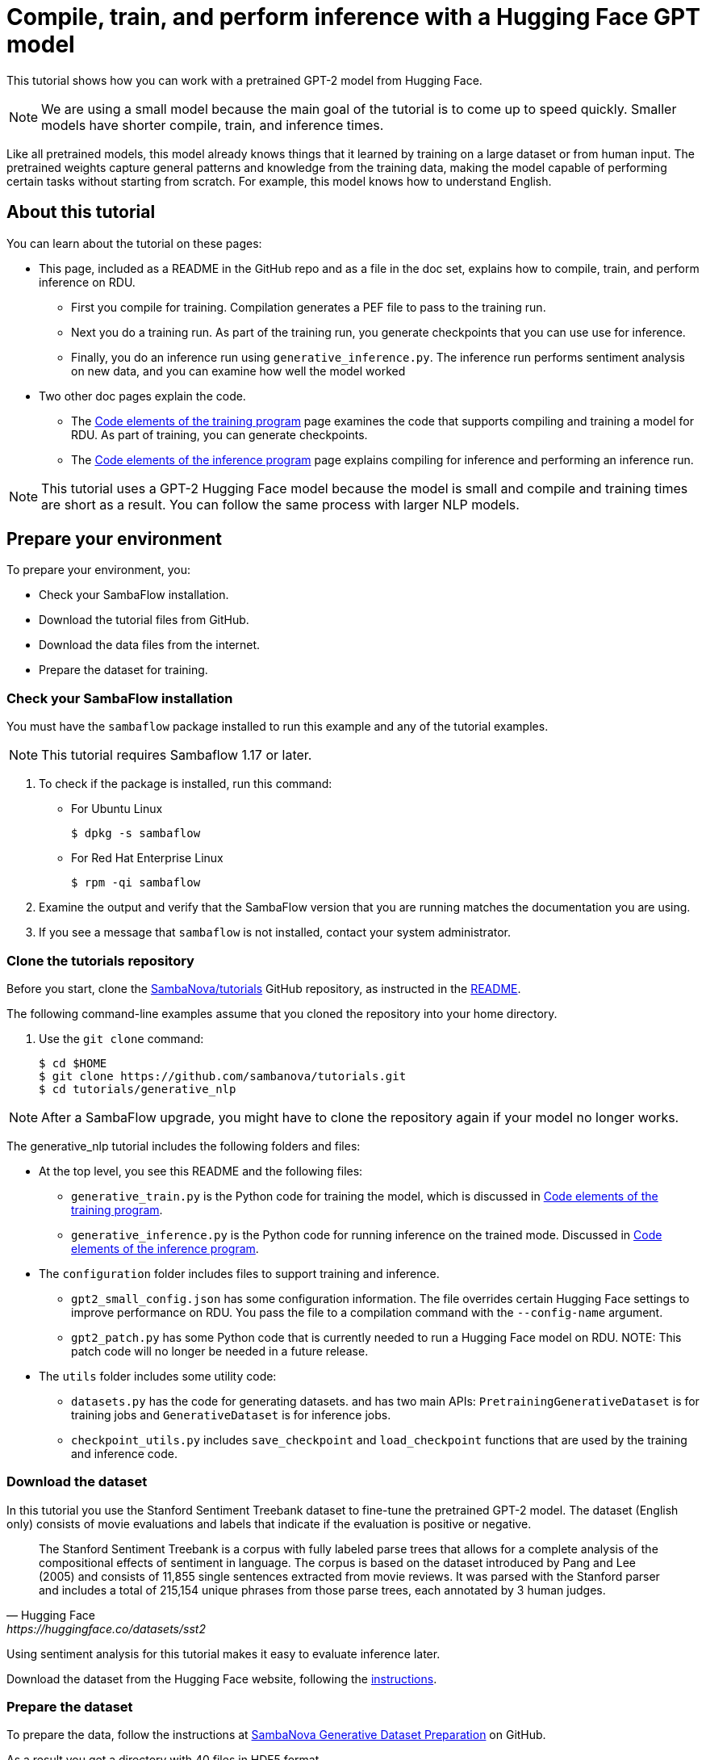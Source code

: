 = Compile, train, and perform inference with a Hugging Face GPT model

:imagesdir: ./images


This tutorial shows how you can work with a pretrained GPT-2 model from Hugging Face.

NOTE: We are using a small model because the main goal of the tutorial is
to come up to speed quickly. Smaller models have shorter compile, train, and inference times.

Like all pretrained models, this model already knows things that it learned
by training on a large dataset or from human input.
The pretrained weights capture general patterns and knowledge from
the training data, making the model capable of performing certain tasks
without starting from scratch.
For example, this model knows how to understand English.

== About this tutorial

You can learn about the tutorial on these pages:

* This page, included as a README in the GitHub repo and as a file in the doc set,
explains how to compile, train, and perform inference on RDU.
** First you compile for training. Compilation generates a PEF file to pass
to the training run.
** Next you do a training run. As part of the training run, you generate checkpoints
that you can use use for inference.
** Finally, you do an inference run using `generative_inference.py`. The inference run
performs sentiment analysis on new data, and you can examine how well the model worked
* Two other doc pages explain the code.
** The https://docs.sambanova.ai/developer/latest/hf-model-code.html[Code elements of the training program] page examines the code that supports compiling
and training a model for RDU.
As part of training, you can generate checkpoints.
** The https://docs.sambanova.ai/developer/latest/hf-model-inference.html[Code elements of the inference program] page explains compiling for inference
and performing an inference run.

NOTE: This tutorial uses a GPT-2 Hugging Face model because the model is small
and compile and training times are short as a result.
You can follow the same process with larger NLP models.

== Prepare your environment

To prepare your environment, you:

* Check your SambaFlow installation.
* Download the tutorial files from GitHub.
* Download the data files from the internet.
* Prepare the dataset for training.


=== Check your SambaFlow installation

You must have the `sambaflow` package installed to run this example and any of
the tutorial examples.

NOTE: This tutorial requires Sambaflow 1.17 or later.

. To check if the package is installed, run this command:
* For Ubuntu Linux
+
[source,console,subs="verbatim,quotes"]
----
$ dpkg -s sambaflow
----
* For Red Hat Enterprise Linux
+
[source,console,subs="quotes"]
----
$ rpm -qi sambaflow
----
. Examine the output and verify that the SambaFlow version that you are running
matches the documentation you are using.
. If you see a message that `sambaflow` is not installed, contact your system administrator.

=== Clone the tutorials repository


Before you start, clone the link:https://github.com/sambanova/tutorials[SambaNova/tutorials] GitHub repository, as instructed in the link:https://github.com/sambanova/tutorials/blob/main/README.adoc[README].

The following command-line examples assume that you cloned the repository into your home directory.

. Use the `git clone` command:
+
[source,console,subs="quotes"]
----
$ cd $HOME
$ git clone https://github.com/sambanova/tutorials.git
$ cd tutorials/generative_nlp
----

NOTE: After a SambaFlow upgrade, you might have to clone the repository again if your model no longer works.

The generative_nlp tutorial includes the following folders and files:

* At the top level, you see this README and the following files:
** `generative_train.py` is the Python code for training the model, which is discussed in https://docs.sambanova.ai/developer/latest/hf-model-code.html[Code elements of the training program].
** `generative_inference.py` is the Python code for running inference on the trained mode. Discussed in https://docs.sambanova.ai/developer/latest/hf-model-inference.html[Code elements of the inference program].
//release.list and requirements.txt not needed if full SambaFlow installed
* The `configuration` folder includes files to support training and inference.
** `gpt2_small_config.json` has some configuration information. The file overrides certain Hugging Face settings to improve performance on RDU.
You pass the file to a compilation command with the `--config-name` argument.
** `gpt2_patch.py` has some Python code that is currently needed to run a Hugging Face model on RDU. NOTE: This patch code will no longer be needed in a future release.
* The `utils` folder includes some utility code:
** `datasets.py` has the code for generating datasets. and has two main APIs: `PretrainingGenerativeDataset` is for training jobs and `GenerativeDataset` is for inference jobs.
** `checkpoint_utils.py` includes `save_checkpoint` and `load_checkpoint` functions that are used by the training and inference code.
////
** `globals.py` sets some token types
From Jonathan Li in Slack: globals.py is used to define some hard-coded IDs for calculating weights of different tokens during training. The same variables are set in our the generative_data_prep repo
////



=== Download the dataset

In this tutorial you use the Stanford Sentiment Treebank dataset to fine-tune the pretrained GPT-2 model.
The dataset (English only) consists of movie evaluations and labels that indicate if the evaluation is positive or negative.

[quote,Hugging Face, https://huggingface.co/datasets/sst2]
____
The Stanford Sentiment Treebank is a corpus with fully labeled parse trees that allows for a complete analysis of the compositional effects of sentiment in language. The corpus is based on the dataset introduced by Pang and Lee (2005) and consists of 11,855 single sentences extracted from movie reviews. It was parsed with the Stanford parser and includes a total of 215,154 unique phrases from those parse trees, each annotated by 3 human judges.
____

Using sentiment analysis for this tutorial makes it easy to evaluate inference later.

Download the dataset from the Hugging Face website, following the
link:https://huggingface.co/datasets/sst2[instructions].

=== Prepare the dataset

To prepare the data, follow the instructions at
link:https://github.com/sambanova/generative_data_prep[SambaNova Generative Dataset Preparation] on GitHub.

As a result you get a directory with 40 files in HDF5 format.

=== Files on Hugging Face

The tutorial uses a pretrained GPT-2 model from Hugging Face, available at
https://huggingface.co/gpt2.


== Training

Training a model on a SambaNova system consists of two steps:

. First, you compile the model.
** The PyTorch model, via the SambaNova Python API, goes through the _graph compiler_
to transform the original model into a series of RDU kernel dataflow graphs.
** The _kernel compiler_ transforms each kernel dataflow graph into a bitfile,
and compiles these bitfiles together into an executable (PEF file).
+
See https://docs.sambanova.ai/developer/latest/compiler-overview.html[Compiler overview] for background information.

. Then you use the compiled model to run training.
You specify the PEF file generated at the compilation step, the dataset, existing
checkpoints if you have them, and the directory to store new checkpoints.
The checkpoints are usually saved after a number of training steps.
They can be used either to continue training after a pause or to run inference.

// point to where we discuss checkpoints

=== Compile for training

Before you compile for training, you need:

* A configuration file that amends the Hugging Face model to optimize if for running on RDU. For this tutorial, that file is `gpt2_small_config.json`
* The model Python code file `generative_train.py`, which you downloaded from GitHub.

To compile for training, run these commands:

[source,console,subs="verbatim,quotes"]
----
$ cd ~/tutorials/generative_nlp
$ mkdir -p out
$ export OUTPUT_FOLDER=out
$ SN_NUM_THREADS=32 python3 generative_train.py compile \
--max_seq_length 1024 \
--batch-size 16 \
--config_name configuration/gpt2_small_config.json \
--weight_decay 0.1  \
--max_grad_norm_clip 1.0 \
--model_name_or_path gpt2 \
--pef-name=train \
--output-folder=$OUTPUT_FOLDER \
--log-level=error \
--num-tiles 4 \
--resources-scaling-factors 0.8 0.8 0.8
----

Some of the arguments are required by the compiler:

* `num-tiles`: use 4 tiles on SN30 systems (0.5 RDU) for this tutorial
* `pef-name` specifies the name of the PEF file that the compiler will generate.

Some of the arguments are expected by the model itself (and defined inside the model's code)

* `max_seq_length`. Maximum sequence length for the model. To train GPT-2 with the SST2 data, use 1024.
* `batch-size`. Number of data samples that are processed in a single forward and backward pass.
* `config-name`. Name of a configuration file. In this tutorial, the configuration file overwrites
the default configuration of the Hugging Face model.
* `weight_decay`. Supports regularization by introducing a penalty to the loss function
and encouraging smaller weights in the model.
* `max_grad_norm_clip`. Limits the gradient norm clipping.
// See TORCH.NN.UTILS.CLIP_GRAD_NORM_ https://pytorch.org/docs/stable/generated/torch.nn.utils.clip_grad_norm_.html for some background.
* `model_name_or_path`. Name of the model.

As compilation proceeds, you'll see detailed messages on the command line.
You can ignore most of those messages. See https://docs.sambanova.ai/developer/latest/messages-logs.html[SambaNova messages and logs] for some background.

At the and of compilation, you should see a message that a PEF file was generated.

=== Train the model

Before you run training with this model, you need:

* A dataset that's compatible with the model.
* A configuration file that amends the Hugging Face model configuration to optimize it
for RDU.
* The model Python code, `generative_train.py` in this tutorial.
You use the same `generative_train.py` file for compilation and training.
You will later use a different file to run inference.

SambaFlow has a `run` command that supports both training runs and inference runs.

* By default, `run` performs a training run.
* Specify `--inference` for an inference run, discussed further below.

Run the following command to start the training session:

[source,console,subs="verbatim,quotes"]
----
$ export PEF=train/train.pef
$ export DATADIR=$HOME/datasets/sst2
$ SAMBA_SEED=256 python3 generative_train.py run \
--max_seq_length 1024 \
--batch-size 16 \
--config_name configuration/gpt2_small_config.json \
--weight_decay 0.1 \
--max_grad_norm_clip 1.0 \
--data_dir $DATADIR/generative_tuning_sst2/hdf5/ \
--checkpoint_name $OUTPUT_FOLDER/train_movie_review_checkpoint.pt \
--model_name_or_path gpt2 \
--steps 800 \
--min_eval_acc 0.87  \
--log-level error \
--pef $PEF
----


Most of the arguments are set to the same value during compilation and training.
The following arguments are required or expected during training:

* `pef`: The `pef` argument is required for training. It specifies a PEF file,
 which was the output of compilation.

Certain arguments are expected by this GPT-2 model (and defined in the model's code). Many of these arguments are used by most models.

* `data_dir`. Location of the dataset. Some pre-processing is usually necessary.
* `checkpoint_name`. If you restart training from a checkpoint, name of the checkpoint.
** Each training run saves a checkpoint file that's named after
the number of steps (e.g. `800.pt`)
** To failure proof your training run, run in batches and pass in a checkpoint
to refine your model.
* `steps`. Number of steps to run. Each step is a complete iteration through forward, backward, and optimization.
* `min_eval_acc`. Argument to use during a test run. During a test run, you pass in
the trained model and a dataset that includes labels. Your code can then check
if the outputs map to the expected outputs and ensure that this model
meets this minimum evaluation accuracy.

////
Missing but in lenet
Test the model
Analyze / optimize hyperparameters
////

== Inference

The inference step consists of two steps, compilation for inference and the actual inference run.

=== Compile for inference

Compilation for inference only does the forward pass, and is therefore faster than compilation for training.
Also the resulting PEF file is smaller.
You compile for inference by specifying `--inference`. See https://docs.sambanova.ai/developer/latest/compiler-overview.html#_how_model_compilation_works[How model compilation works].

To compile for inference, run the following command:

[source,console,subs="verbatim,quotes"]
----
$ SN_NUM_THREADS=32 python3 generative_inference.py compile \
--inference  \
--max_seq_length 1024 \
--batch-size 1 \
--config_name configuration/gpt2_small_config.json \
--model_name_or_path gpt2 \
--arch sn20 \
--pef-name=inference \
--output-folder=$OUTPUT_FOLDER \
--log-level=error  \
--num-tiles 4 \
--resources-scaling-factors 0.8 0.8 0.8
----

The arguments are almost the same as for compilation for training, with the following differences:

* `--inference`. Perform an inference run.
* `--o0`. Use the o0 compiler optimization level.
See https://docs.sambanova.ai/developer/latest/compiler-reference.html[Compiler reference] for some background.

At the end of the compilation output you will see the PEF file name that you should use at the next step.
If you didn't change the arguments, the file name will be `inference/inference.pef`.

=== Run inference

When you run inference, you use pass in a checkpoint from your training run and a dataset
that your model hasn't seen before.
Just as for training, you specify that dataset with `data_dir` but point to the validation dataset (not the training dataset).

Run the following command:

[source,console,subs="verbatim,quotes"]
----
$ export PEF="inference/inference.pef"
$ export DATADIR=$HOME/datasets/sst2
$ CONVFUNC_DEBUG_RUN=1 DISALLOW_VISUALIZE=True SAMBA_SEED=256 python3 generative_inference.py run \
--inference \
--data_dir $DATADIR/finalized_prediction_inputs.jsonl \
--max_tokens_to_generate 20 \
--batch-size 1 \
--max_seq_length 1024 \
--config_name configuration/gpt2_small_config.json \
--checkpoint_name $OUTPUT_FOLDER/train_movie_review_checkpoint.pt \
--model_name_or_path gpt2 \
--log-level=error \
--pef $PEF
----

Most arguments are familiar, but a few are new or have a different meaning.

* `max_tokens_to_generate`. Returns the specified number of results. For example, 20 means return 20 evaluations and corresponding generated labels.
* `checkpoint_name`. Name of the checkpoint to run inference with.
* `pef`. Points to the PEF file that was generated during compilation for inference.

At the end of the inference run, have a look at the text that's returned and the corresponding evaluation to see how well your model performed. Here's a screenshot of an example.

// we need to replace the output screenshot with a new one (slightly different format)
image::inference-output-example.png[screenshot of two movie reviews, with evaluation underneath]











